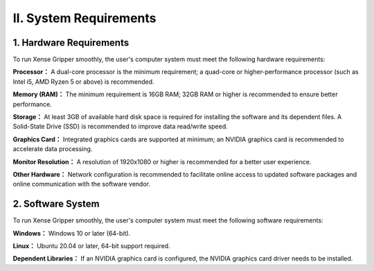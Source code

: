 .. _tag_system_requirements:

II. System Requirements
===============================

1. Hardware Requirements
------------------------------
To run Xense Gripper smoothly, the user's computer system must meet the following hardware requirements:

**Processor：**
A dual-core processor is the minimum requirement; a quad-core or higher-performance processor (such as Intel i5, AMD Ryzen 5 or above) is recommended.

**Memory (RAM)：**
The minimum requirement is 16GB RAM; 32GB RAM or higher is recommended to ensure better performance.

**Storage：**
At least 3GB of available hard disk space is required for installing the software and its dependent files. A Solid-State Drive (SSD) is recommended to improve data read/write speed.

**Graphics Card：**
Integrated graphics cards are supported at minimum; an NVIDIA graphics card is recommended to accelerate data processing.

**Monitor Resolution：**
A resolution of 1920x1080 or higher is recommended for a better user experience.

**Other Hardware：**
Network configuration is recommended to facilitate online access to updated software packages and online communication with the software vendor.

2. Software System
-----------------------
To run Xense Gripper smoothly, the user's computer system must meet the following software requirements:

**Windows：**
Windows 10 or later (64-bit).

**Linux：** 
Ubuntu 20.04 or later, 64-bit support required.

**Dependent Libraries：**
If an NVIDIA graphics card is configured, the NVIDIA graphics card driver needs to be installed.